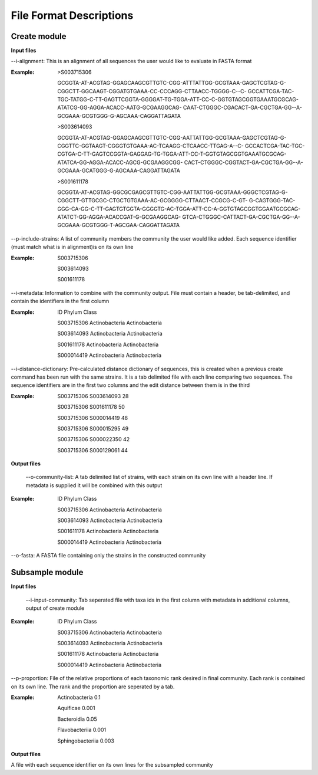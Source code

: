 ==========================
File Format Descriptions
==========================

Create module
==============

**Input files**

--i-alignment: This is an alignment of all sequences the user would like to evaluate in FASTA format

:Example: 
  >S003715306
  
  GCGGTA-AT-ACGTAG-GGAGCAAGCGTTGTC-CGG-ATTTATTGG-GCGTAAA-GAGCTCGTAG-G-CGGCTT-GGCAAGT-CGGATGTGAAA-CC-CCCAGG-CTTAACC-TGGGG-C--C- 	GCCATTCGA-TAC-TGC-TATGG-C-TT-GAGTTCGGTA-GGGGAT-TG-TGGA-ATT-CC-C-GGTGTAGCGGTGAAATGCGCAG-ATATCG-GG-AGGA-ACACC-AATG-GCGAAGGCAG- 	CAAT-CTGGGC-CGACACT-GA-CGCTGA-GG--A-GCGAAA-GCGTGGG-G-AGCAAA-CAGGATTAGATA
  
  >S003614093
  
  GCGGTA-AT-ACGTAG-GGAGCAAGCGTTGTC-CGG-AATTATTGG-GCGTAAA-GAGCTCGTAG-G-CGGTTC-GGTAAGT-CGGGTGTGAAA-AC-TCAAGG-CTCAACC-TTGAG-A--C-	GCCACTCGA-TAC-TGC-CGTGA-C-TT-GAGTCCGGTA-GAGGAG-TG-TGGA-ATT-CC-T-GGTGTAGCGGTGAAATGCGCAG-ATATCA-GG-AGGA-ACACC-AGCG-GCGAAGGCGG-	CACT-CTGGGC-CGGTACT-GA-CGCTGA-GG--A-GCGAAA-GCATGGG-G-AGCAAA-CAGGATTAGATA
  
  >S001611178
  
  GCGGTA-AT-ACGTAG-GGCGCGAGCGTTGTC-CGG-AATTATTGG-GCGTAAA-GGGCTCGTAG-G-CGGCTT-GTTGCGC-CTGCTGTGAAA-AC-GCGGGG-CTTAACT-CCGCG-C-GT-	G-CAGTGGG-TAC-GGG-CA-GG-C-TT-GAGTGTGGTA-GGGGTG-AC-TGGA-ATT-CC-A-GGTGTAGCGGTGGAATGCGCAG-ATATCT-GG-AGGA-ACACCGAT-G-GCGAAGGCAG-	GTCA-CTGGGC-CATTACT-GA-CGCTGA-GG--A-GCGAAA-GCGTGGG-T-AGCGAA-CAGGATTAGATA

--p-include-strains: A list of community members the community the user would like added. Each sequence identifier (must match what is in alignment)is on its own line

:Example:
  S003715306
  
  S003614093
  
  S001611178

--i-metadata: Information to combine with the community output. File must contain a header, be tab-delimited, and contain the identifiers in the first column

:Example:
  ID	Phylum	Class
  
  S003715306	Actinobacteria	Actinobacteria
  
  S003614093	Actinobacteria	Actinobacteria
  
  S001611178	Actinobacteria	Actinobacteria
  
  S000014419	Actinobacteria	Actinobacteria

--i-distance-dictionary: Pre-calculated distance dictionary of sequences, this is created when a previous create command has been run with the same strains. It is a tab delimited file with each line comparing two sequences. The sequence identifiers are in the first two columns and the edit distance between them is in the third

:Example:
  S003715306	S003614093	28
  
  S003715306	S001611178	50
  
  S003715306	S000014419	48
  
  S003715306	S000015295	49
  
  S003715306	S000022350	42
  
  S003715306	S000129061	44

**Output files**

 --o-community-list: A tab delimited list of strains, with each strain on its own line with a header line. If metadata is supplied it will be combined with this output

:Example:
  ID	Phylum	Class
  
  S003715306	Actinobacteria	Actinobacteria
  
  S003614093	Actinobacteria	Actinobacteria
  
  S001611178	Actinobacteria	Actinobacteria
  
  S000014419	Actinobacteria	Actinobacteria
  
--o-fasta: A FASTA file containing only the strains in the constructed community

Subsample module
================

**Input files**

 --i-input-community: Tab seperated file with taxa ids in the first column with metadata in additional columns, output of create module
 
:Example:
  ID	Phylum	Class
  
  S003715306	Actinobacteria	Actinobacteria
  
  S003614093	Actinobacteria	Actinobacteria
  
  S001611178	Actinobacteria	Actinobacteria
  
  S000014419	Actinobacteria	Actinobacteria

--p-proportion: File of the relative proportions of each taxonomic rank desired in final community. Each rank is contained on its own line. The rank and the proportion are seperated by a tab.

:Example:
  Actinobacteria	0.1
  
  Aquificae	0.001
  
  Bacteroidia	0.05
  
  Flavobacteriia	0.001
  
  Sphingobacteriia	0.003

**Output files**

A file with each sequence identifier on its own lines for the subsampled community

